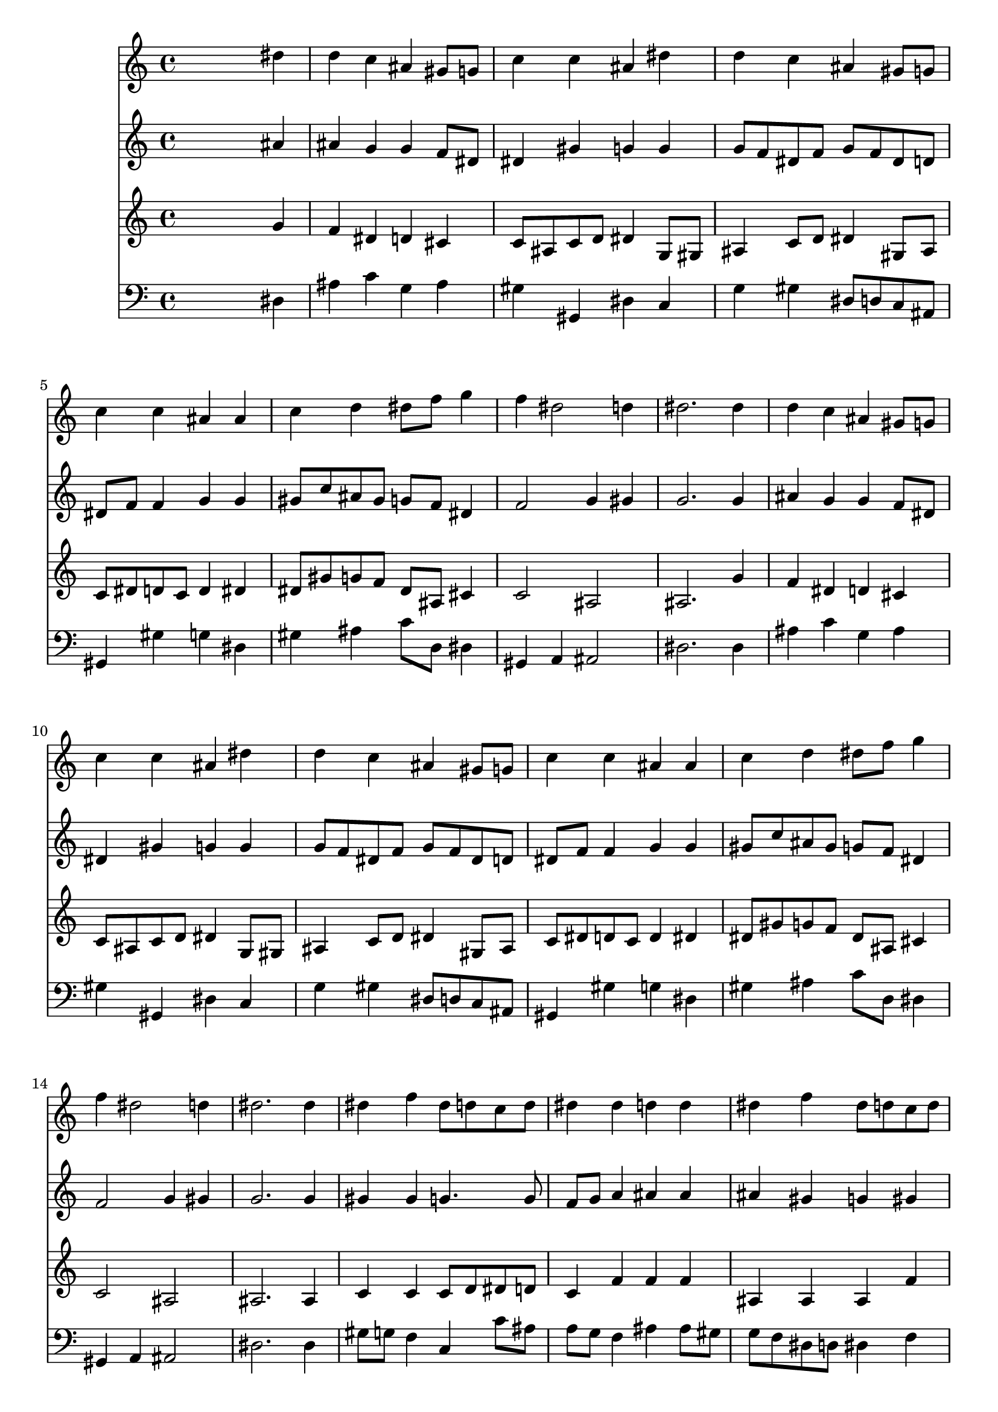 % Lily was here -- automatically converted by /usr/local/lilypond/usr/bin/midi2ly from 024540b_.mid
\version "2.10.0"


trackAchannelA =  {
  
  \time 4/4 
  

  \key ees \major
  
  \tempo 4 = 96 
  
}

trackA = <<
  \context Voice = channelA \trackAchannelA
>>


trackBchannelA = \relative c {
  
  % [SEQUENCE_TRACK_NAME] Instrument 1
  s2. dis''4 |
  % 2
  d c ais gis8 g |
  % 3
  c4 c ais dis |
  % 4
  d c ais gis8 g |
  % 5
  c4 c ais ais |
  % 6
  c d dis8 f g4 |
  % 7
  f dis2 d4 |
  % 8
  dis2. dis4 |
  % 9
  d c ais gis8 g |
  % 10
  c4 c ais dis |
  % 11
  d c ais gis8 g |
  % 12
  c4 c ais ais |
  % 13
  c d dis8 f g4 |
  % 14
  f dis2 d4 |
  % 15
  dis2. dis4 |
  % 16
  dis f dis8 d c d |
  % 17
  dis4 dis d d |
  % 18
  dis f dis8 d c d |
  % 19
  dis g f4 d g |
  % 20
  g g f dis |
  % 21
  dis d dis d |
  % 22
  dis d c ais |
  % 23
  ais a ais g' |
  % 24
  f dis d g |
  % 25
  gis8 g f4 g dis |
  % 26
  dis d dis dis |
  % 27
  dis dis f dis |
  % 28
  dis2. d4 |
  % 29
  dis1 |
  % 30
  
}

trackB = <<
  \context Voice = channelA \trackBchannelA
>>


trackCchannelA =  {
  
  % [SEQUENCE_TRACK_NAME] Instrument 2
  
}

trackCchannelB = \relative c {
  s2. ais''4 |
  % 2
  ais g g f8 dis |
  % 3
  dis4 gis g g |
  % 4
  g8 f dis f g f dis d |
  % 5
  dis f f4 g g |
  % 6
  gis8 c ais gis g f dis4 |
  % 7
  f2 g4 gis |
  % 8
  g2. g4 |
  % 9
  ais g g f8 dis |
  % 10
  dis4 gis g g |
  % 11
  g8 f dis f g f dis d |
  % 12
  dis f f4 g g |
  % 13
  gis8 c ais gis g f dis4 |
  % 14
  f2 g4 gis |
  % 15
  g2. g4 |
  % 16
  gis gis g4. g8 |
  % 17
  f g a4 ais ais |
  % 18
  ais gis g gis |
  % 19
  ais c ais ais |
  % 20
  ais c c gis |
  % 21
  g f g gis |
  % 22
  g f8 ais g4 g |
  % 23
  g f f dis |
  % 24
  f8 g16 gis g8 a b4 c |
  % 25
  c b8 c g4 g |
  % 26
  fis8 f f4 g g |
  % 27
  gis gis gis g |
  % 28
  f2 f |
  % 29
  g1 |
  % 30
  
}

trackC = <<
  \context Voice = channelA \trackCchannelA
  \context Voice = channelB \trackCchannelB
>>


trackDchannelA =  {
  
  % [SEQUENCE_TRACK_NAME] Instrument 3
  
}

trackDchannelB = \relative c {
  s2. g''4 |
  % 2
  f dis d cis |
  % 3
  c8 ais c d dis4 g,8 gis |
  % 4
  ais4 c8 d dis4 gis,8 ais |
  % 5
  c dis d c d4 dis |
  % 6
  dis8 gis g f dis ais cis4 |
  % 7
  c2 ais |
  % 8
  ais2. g'4 |
  % 9
  f dis d cis |
  % 10
  c8 ais c d dis4 g,8 gis |
  % 11
  ais4 c8 d dis4 gis,8 ais |
  % 12
  c dis d c d4 dis |
  % 13
  dis8 gis g f dis ais cis4 |
  % 14
  c2 ais |
  % 15
  ais2. ais4 |
  % 16
  c c c8 d dis d |
  % 17
  c4 f f f |
  % 18
  ais, ais ais f' |
  % 19
  dis8 d c4 f dis |
  % 20
  dis dis f f |
  % 21
  ais, ais ais f' |
  % 22
  ais,8 c d4 dis d |
  % 23
  dis8 d c4 d ais8 c |
  % 24
  d4 dis8 c g'4 c, |
  % 25
  f8 dis d c d4 c |
  % 26
  c ais ais cis |
  % 27
  c8 d dis4 ais ais |
  % 28
  c2 ais |
  % 29
  ais1 |
  % 30
  
}

trackD = <<
  \context Voice = channelA \trackDchannelA
  \context Voice = channelB \trackDchannelB
>>


trackEchannelA =  {
  
  % [SEQUENCE_TRACK_NAME] Instrument 4
  
}

trackEchannelB = \relative c {
  s2. dis4 |
  % 2
  ais' c g ais |
  % 3
  gis gis, dis' c |
  % 4
  g' gis dis8 d c ais |
  % 5
  gis4 gis' g dis |
  % 6
  gis ais c8 d, dis4 |
  % 7
  gis, a ais2 |
  % 8
  dis2. dis4 |
  % 9
  ais' c g ais |
  % 10
  gis gis, dis' c |
  % 11
  g' gis dis8 d c ais |
  % 12
  gis4 gis' g dis |
  % 13
  gis ais c8 d, dis4 |
  % 14
  gis, a ais2 |
  % 15
  dis2. dis4 |
  % 16
  gis8 g f4 c c'8 ais |
  % 17
  a g f4 ais ais8 gis |
  % 18
  g f dis d dis4 f |
  % 19
  g a ais dis, |
  % 20
  dis'8 d c ais gis ais c gis |
  % 21
  ais4 ais, dis f |
  % 22
  g8 a ais g dis f g dis |
  % 23
  c4 f ais, dis |
  % 24
  ais' c g e |
  % 25
  f8 g gis4 b, c |
  % 26
  a' ais dis, dis |
  % 27
  gis8 ais c4 d, dis |
  % 28
  a2 ais |
  % 29
  dis,1 |
  % 30
  
}

trackE = <<

  \clef bass
  
  \context Voice = channelA \trackEchannelA
  \context Voice = channelB \trackEchannelB
>>


\score {
  <<
    \context Staff=trackB \trackB
    \context Staff=trackC \trackC
    \context Staff=trackD \trackD
    \context Staff=trackE \trackE
  >>
}
